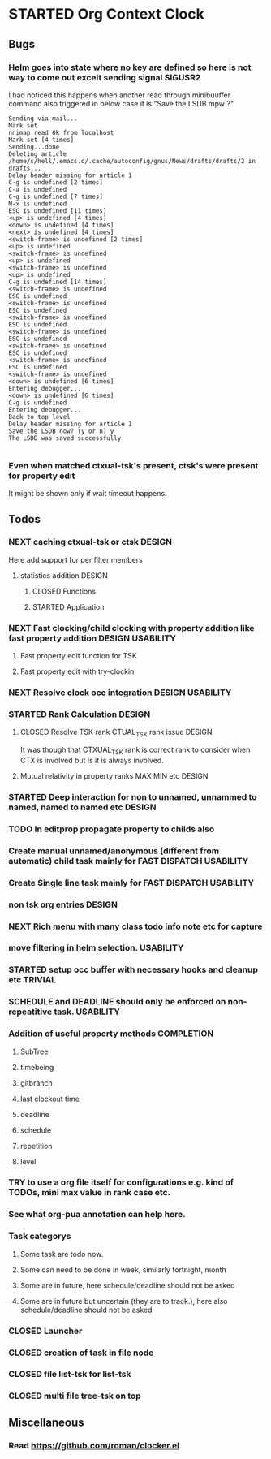 
* STARTED Org Context Clock
  DEADLINE: <2019-07-12 Fri> SCHEDULED: <2019-07-10 Wed>
  :PROPERTIES:
  :root:     /home/s/hell/.xemacs/elpa/pkgs/occ
  :Effort:   3h
  :END:
  :LOGBOOK:
  - Note taken on [2019-07-13 Sat 21:05] \\
    clocking in to here from last clock <Unnamed task 1003>
  - Note taken on [2019-07-10 Wed 23:23] \\
    clocking out to clockin to <STARTED Deep interaction for non to unnamed, unnammed to named, named to named etc>
  - Note taken on [2019-07-10 Wed 22:37] \\
    Changed to buffer occ-obj-method.el from todo.org
  - Note taken on [2019-07-10 Wed 22:35] \\
    Changed to buffer *scratch* from *Messages*
  - Note taken on [2019-07-10 Wed 21:33] \\
    Changed to buffer occ-obj-method.el from occ-util-common.el
  CLOCK: [2019-07-10 Wed 21:32]--[2019-07-10 Wed 23:23] =>  1:51
  - Note taken on [2019-07-10 Wed 21:31] \\
    clocking in to here from last clock <Unnamed task 996>
  :END:

** Bugs
*** Helm goes into state where no key are defined so here is not way to come out excelt sending signal SIGUSR2

  I had noticed this happens when another read through minibuuffer command also triggered
  in below case it is "Save the LSDB mpw ?"

  #+begin_src log
  Sending via mail...
  Mark set
  nnimap read 0k from localhost
  Mark set [4 times]
  Sending...done
  Deleting article /home/s/hell/.emacs.d/.cache/autoconfig/gnus/News/drafts/drafts/2 in drafts...
  Delay header missing for article 1
  C-g is undefined [2 times]
  C-a is undefined
  C-g is undefined [7 times]
  M-x is undefined
  ESC is undefined [11 times]
  <up> is undefined [4 times]
  <down> is undefined [4 times]
  <next> is undefined [4 times]
  <switch-frame> is undefined [2 times]
  <up> is undefined
  <switch-frame> is undefined
  <up> is undefined
  <switch-frame> is undefined
  <up> is undefined
  C-g is undefined [14 times]
  <switch-frame> is undefined
  ESC is undefined
  <switch-frame> is undefined
  ESC is undefined
  <switch-frame> is undefined
  ESC is undefined
  <switch-frame> is undefined
  ESC is undefined
  <switch-frame> is undefined
  ESC is undefined
  <switch-frame> is undefined
  ESC is undefined
  <switch-frame> is undefined
  <down> is undefined [6 times]
  Entering debugger...
  <down> is undefined [6 times]
  C-g is undefined
  Entering debugger...
  Back to top level
  Delay header missing for article 1
  Save the LSDB now? (y or n) y
  The LSDB was saved successfully.

  #+end_src
*** Even when matched ctxual-tsk's present, ctsk's were present for property edit
It might be shown only if wait timeout happens.

** Todos

*** NEXT caching ctxual-tsk or ctsk                                  :DESIGN:
 Here add support for per filter members
**** statistics addition                                             :DESIGN:
***** CLOSED Functions
      CLOSED: [2019-06-29 Sat 22:12]
      :LOGBOOK:
      - State "CLOSED"     from              [2019-06-29 Sat 22:12]
      :END:

***** STARTED Application
      DEADLINE: <2019-07-14 Sun> SCHEDULED: <2019-07-14 Sun>
      :PROPERTIES:
      :Effort:   1h
      :END:
      :LOGBOOK:
      - Note taken on [2019-07-14 Sun 20:39] \\
        Changed to buffer occ-obj-ctor.el from *Backtrace*
      - Note taken on [2019-07-14 Sun 20:35] \\
        Changed to buffer occ-obj.el from occ-util-common.el
      CLOCK: [2019-07-14 Sun 20:35]--[2019-07-14 Sun 21:26] =>  0:51
      - Note taken on [2019-07-14 Sun 20:35] \\
        clocking in to here from last clock <Unnamed task 1006>
      :END:
*** NEXT Fast clocking/child clocking with property addition like fast property addition :DESIGN:USABILITY:
**** Fast property edit function for TSK
**** Fast property edit with try-clockin

*** NEXT Resolve clock occ integration                     :DESIGN:USABILITY:
*** STARTED Rank Calculation                                         :DESIGN:
**** CLOSED Resolve TSK rank CTUAL_TSK rank issue                    :DESIGN:
     CLOSED: [2019-07-14 Sun 18:45]
     :LOGBOOK:
     - State "CLOSED"     from              [2019-07-14 Sun 18:45]
     :END:
     It was though that CTXUAL_TSK rank is correct rank to consider when CTX is
     involved but is it is always involved.
**** Mutual relativity in property ranks MAX MIN etc                 :DESIGN:

*** STARTED Deep interaction for non to unnamed, unnammed to named, named to named etc :DESIGN:
    :PROPERTIES:
    :Effort:   2h
    :END:
    :LOGBOOK:
    - Note taken on [2019-07-10 Wed 23:23] \\
      Changed to buffer occ-cl-utils.el from i.org.gpg
    CLOCK: [2019-07-10 Wed 23:23]--[2019-07-10 Wed 23:24] =>  0:01
    - Note taken on [2019-07-10 Wed 23:23] \\
      clocking in to here from last clock <Org Context Clock>
    :END:










*** TODO In editprop propagate property to childs also

*** Create manual unnamed/anonymous (different from automatic) child task mainly for FAST DISPATCH :USABILITY:
*** Create Single line task mainly for FAST DISPATCH              :USABILITY:
*** non tsk org entries                                              :DESIGN:









*** NEXT Rich menu with many class todo info note etc for capture
*** move filtering in helm selection.                             :USABILITY:
*** STARTED setup occ buffer with necessary hooks and cleanup etc   :TRIVIAL:
*** SCHEDULE and DEADLINE should only be enforced on non-repeatitive task. :USABILITY:
*** Addition of useful property methods                          :COMPLETION:
**** SubTree
**** timebeing
**** gitbranch
**** last clockout time
**** deadline
**** schedule
**** repetition
**** level



*** TRY to use a org file itself for configurations e.g. kind of TODOs, mini max value in rank case etc.
*** See what org-pua annotation can help here.
*** Task categorys
**** Some task are todo now.
**** Some can need to be done in week, similarly fortnight, month
**** Some are in future, here schedule/deadline should not be asked
**** Some are in future but uncertain (they are to track.), here also schedule/deadline should not be asked





*** CLOSED Launcher
    CLOSED: [2019-06-29 Sat 22:07]
    :LOGBOOK:
    - State "CLOSED"     from              [2019-06-29 Sat 22:07]
    :END:

*** CLOSED creation of task in file node
    CLOSED: [2019-06-28 Fri 20:39]
    :LOGBOOK:
    - State "CLOSED"     from              [2019-06-28 Fri 20:39]
    :END:

*** CLOSED file list-tsk for list-tsk
    CLOSED: [2019-06-29 Sat 13:56]
    :LOGBOOK:
    - State "CLOSED"     from              [2019-06-29 Sat 13:56]
    :END:
*** CLOSED multi file tree-tsk on top
    CLOSED: [2019-06-29 Sat 00:06]
    :LOGBOOK:
    - State "CLOSED"     from              [2019-06-29 Sat 00:06]
    :END:
** Miscellaneous
*** Read https://github.com/roman/clocker.el
